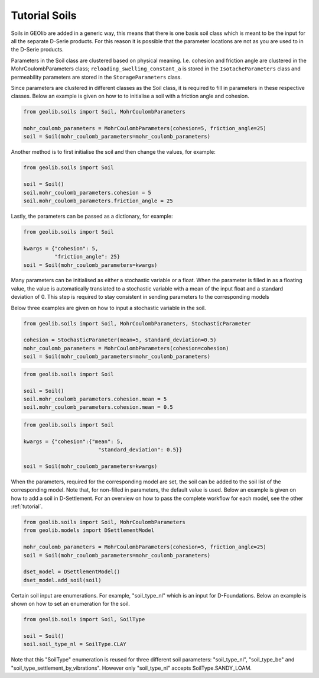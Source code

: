 .. _soil_tut:

Tutorial Soils
==============

Soils in GEOlib are added in a generic way, this means that there is one basis soil
class which is meant to be the input for all the separate D-Serie products.
For this reason it is possible that the parameter locations are not as you
are used to in the D-Serie products.

Parameters in the Soil class are clustered based on physical meaning. I.e. cohesion
and friction angle are clustered in the MohrCoulombParameters class; ``reloading_swelling_constant_a``
is stored in the ``IsotacheParameters`` class and permeability parameters are stored in the ``StorageParameters``
class.

Since parameters are clustered in different classes as the Soil class, it is required to
fill in parameters in these respective classes. Below an example is given on how to
to initialise a soil with a friction angle and cohesion.

.. code-block:: python

    from geolib.soils import Soil, MohrCoulombParameters

    mohr_coulomb_parameters = MohrCoulombParameters(cohesion=5, friction_angle=25)
    soil = Soil(mohr_coulomb_parameters=mohr_coulomb_parameters)

Another method is to first initialise the soil and then change the values, for example:

.. code-block:: python

    from geolib.soils import Soil

    soil = Soil()
    soil.mohr_coulomb_parameters.cohesion = 5
    soil.mohr_coulomb_parameters.friction_angle = 25

Lastly, the parameters can be passed as a dictionary, for example:

.. code-block:: python

    from geolib.soils import Soil

    kwargs = {"cohesion": 5,
              "friction_angle": 25}
    soil = Soil(mohr_coulomb_parameters=kwargs)

Many parameters can be initialised as either a stochastic variable or a float. When the parameter
is filled in as a floating value, the value is automatically translated to a stochastic variable with
a mean of the input float and a standard deviation of 0. This step is required to stay
consistent in sending parameters to the corresponding models

Below three examples are given on how to input a stochastic variable in the soil.

.. code-block:: python

    from geolib.soils import Soil, MohrCoulombParameters, StochasticParameter

    cohesion = StochasticParameter(mean=5, standard_deviation=0.5)
    mohr_coulomb_parameters = MohrCoulombParameters(cohesion=cohesion)
    soil = Soil(mohr_coulomb_parameters=mohr_coulomb_parameters)

.. code-block:: python

    from geolib.soils import Soil

    soil = Soil()
    soil.mohr_coulomb_parameters.cohesion.mean = 5
    soil.mohr_coulomb_parameters.cohesion.mean = 0.5

.. code-block:: python

    from geolib.soils import Soil

    kwargs = {"cohesion":{"mean": 5,
                            "standard_deviation": 0.5}}

    soil = Soil(mohr_coulomb_parameters=kwargs)

When the parameters, required for the corresponding model are set, the soil can be added
to the soil list of the corresponding model. Note that, for non-filled in parameters, the default value is used.
Below an example is given on how to add a soil in D-Settlement. For an overview on how to pass the complete workflow
for each model, see the other :ref:`tutorial`.

.. code-block:: python

    from geolib.soils import Soil, MohrCoulombParameters
    from geolib.models import DSettlementModel

    mohr_coulomb_parameters = MohrCoulombParameters(cohesion=5, friction_angle=25)
    soil = Soil(mohr_coulomb_parameters=mohr_coulomb_parameters)

    dset_model = DSettlementModel()
    dset_model.add_soil(soil)

Certain soil input are enumerations. For example, "soil_type_nl" which is an input for D-Foundations. Below an example
is shown on how to set an enumeration for the soil.

.. code-block:: python

    from geolib.soils import Soil, SoilType

    soil = Soil()
    soil.soil_type_nl = SoilType.CLAY

Note that this "SoilType" enumeration is reused for three different soil parameters: "soil_type_nl", "soil_type_be" and
"soil_type_settlement_by_vibrations". However only "soil_type_nl" accepts SoilType.SANDY_LOAM.
